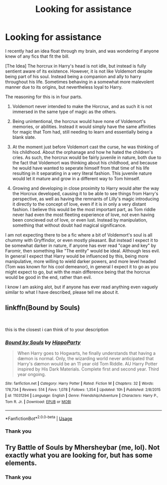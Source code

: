 #+TITLE: Looking for assistance

* Looking for assistance
:PROPERTIES:
:Score: 2
:DateUnix: 1536374952.0
:DateShort: 2018-Sep-08
:FlairText: Request
:END:
I recently had an idea float through my brain, and was wondering if anyone knew of any fics that fit the bill.

[The Idea] The horcrux in Harry's head is not idle, but instead is fully sentient aware of its existence. However, it is not like Voldemort despite being part of his soul. Instead being a companion and ally to harry throughout his life. Sometimes behaving in a somewhat more malevolent manner due to its origins, but nevertheless loyal to Harry.

The reasoning for this is in four parts.

1. Voldemort never intended to make the Horcrux, and as such it is not immersed in the same type of magic as the others.

2. Being unintentional, the horcrux would have none of Voldemort's memories, or abilities. Instead it would simply have the same affinities for magic that Tom had, still needing to learn and essentially being a blank slate.

3. At the moment just before Voldemort cast the curse, he was thinking of his childhood. About the orphanage and how he hated the children's cries. As such, the horcrux would be fairly juvenile in nature, both due to the fact that Voldemort was thinking about his childhood, and because he would have wanted to seperate himself from that time of his life resulting in it separating in a very literal fashion. This juvenile nature would let it mature and grow in a different way to Tom himself.

4. Growing and developing in close proximity to Harry would alter the way the Horcrux developed, causing it to be able to see things from Harry's perspective, as well as having the remnants of Lilly's magic introducing it directly to the concept of love, even if it is in only a very distant fashion. I believe this would be the most important part, as Tom riddle never had even the most fleeting experience of love, not even having been concieved out of love, or even lust. Instead by manipulation, something that without doubt had magical significance.

I am not expecting there to be a fic where a bit of Voldemort's soul is all chummy with Gryffindor, or even mostly pleasant. But instead I expect it to be somewhat darker in nature, if anyone has ever read "cage and key" by Faromir, then something like "The entity" would be ideal. Although less evil. In general I expect that Harry would be influenced by this, being more manipulative, more willing to wield darker powers, and more level headed (Tom was known for his cool demeanor), in general I expect it to go as you might expect to go, but with the main difference being that the horcrux would be good in the end, rather than evil.

I know I am asking alot, but if anyone has ever read anything even vaguely similar to what I have described, please tell me about it.


** linkffn(Bound by Souls)

​

this is the closest i can think of to your description
:PROPERTIES:
:Author: elizabater
:Score: 1
:DateUnix: 1536447180.0
:DateShort: 2018-Sep-09
:END:

*** [[https://www.fanfiction.net/s/11031294/1/][*/Bound by Souls/*]] by [[https://www.fanfiction.net/u/5579774/HippoParty][/HippoParty/]]

#+begin_quote
  When Harry goes to Hogwarts, he finally understands that having a dæmon is normal. Only, the wizarding world never anticipated that Harry's dæmon would be an 11 year old Tom Riddle. AU Harry Potter inspired by His Dark Materials. Complete first and second year. Third year ongoing.
#+end_quote

^{/Site/:} ^{fanfiction.net} ^{*|*} ^{/Category/:} ^{Harry} ^{Potter} ^{*|*} ^{/Rated/:} ^{Fiction} ^{M} ^{*|*} ^{/Chapters/:} ^{32} ^{*|*} ^{/Words/:} ^{178,734} ^{*|*} ^{/Reviews/:} ^{514} ^{*|*} ^{/Favs/:} ^{1,078} ^{*|*} ^{/Follows/:} ^{1,354} ^{*|*} ^{/Updated/:} ^{10h} ^{*|*} ^{/Published/:} ^{2/8/2015} ^{*|*} ^{/id/:} ^{11031294} ^{*|*} ^{/Language/:} ^{English} ^{*|*} ^{/Genre/:} ^{Friendship/Adventure} ^{*|*} ^{/Characters/:} ^{Harry} ^{P.,} ^{Tom} ^{R.} ^{Jr.} ^{*|*} ^{/Download/:} ^{[[http://www.ff2ebook.com/old/ffn-bot/index.php?id=11031294&source=ff&filetype=epub][EPUB]]} ^{or} ^{[[http://www.ff2ebook.com/old/ffn-bot/index.php?id=11031294&source=ff&filetype=mobi][MOBI]]}

--------------

*FanfictionBot*^{2.0.0-beta} | [[https://github.com/tusing/reddit-ffn-bot/wiki/Usage][Usage]]
:PROPERTIES:
:Author: FanfictionBot
:Score: 1
:DateUnix: 1536447196.0
:DateShort: 2018-Sep-09
:END:


*** Thank you
:PROPERTIES:
:Score: 1
:DateUnix: 1536462962.0
:DateShort: 2018-Sep-09
:END:


** Try Battle of Souls by Mhersheybar (me, lol). Not exactly what you are looking for, but has some elements.
:PROPERTIES:
:Author: mhersheybar
:Score: 1
:DateUnix: 1536450208.0
:DateShort: 2018-Sep-09
:END:

*** Thank you
:PROPERTIES:
:Score: 1
:DateUnix: 1536462991.0
:DateShort: 2018-Sep-09
:END:
